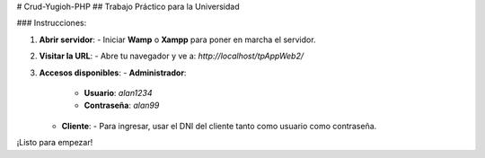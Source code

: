 # Crud-Yugioh-PHP
## Trabajo Práctico para la Universidad

### Instrucciones:

1. **Abrir servidor**:
   - Iniciar **Wamp** o **Xampp** para poner en marcha el servidor.

2. **Visitar la URL**:
   - Abre tu navegador y ve a: `http://localhost/tpAppWeb2/`

3. **Accesos disponibles**:
   - **Administrador**:
     - **Usuario**: `alan1234`
     - **Contraseña**: `alan99`
   - **Cliente**:
     - Para ingresar, usar el DNI del cliente tanto como usuario como contraseña.

¡Listo para empezar!

